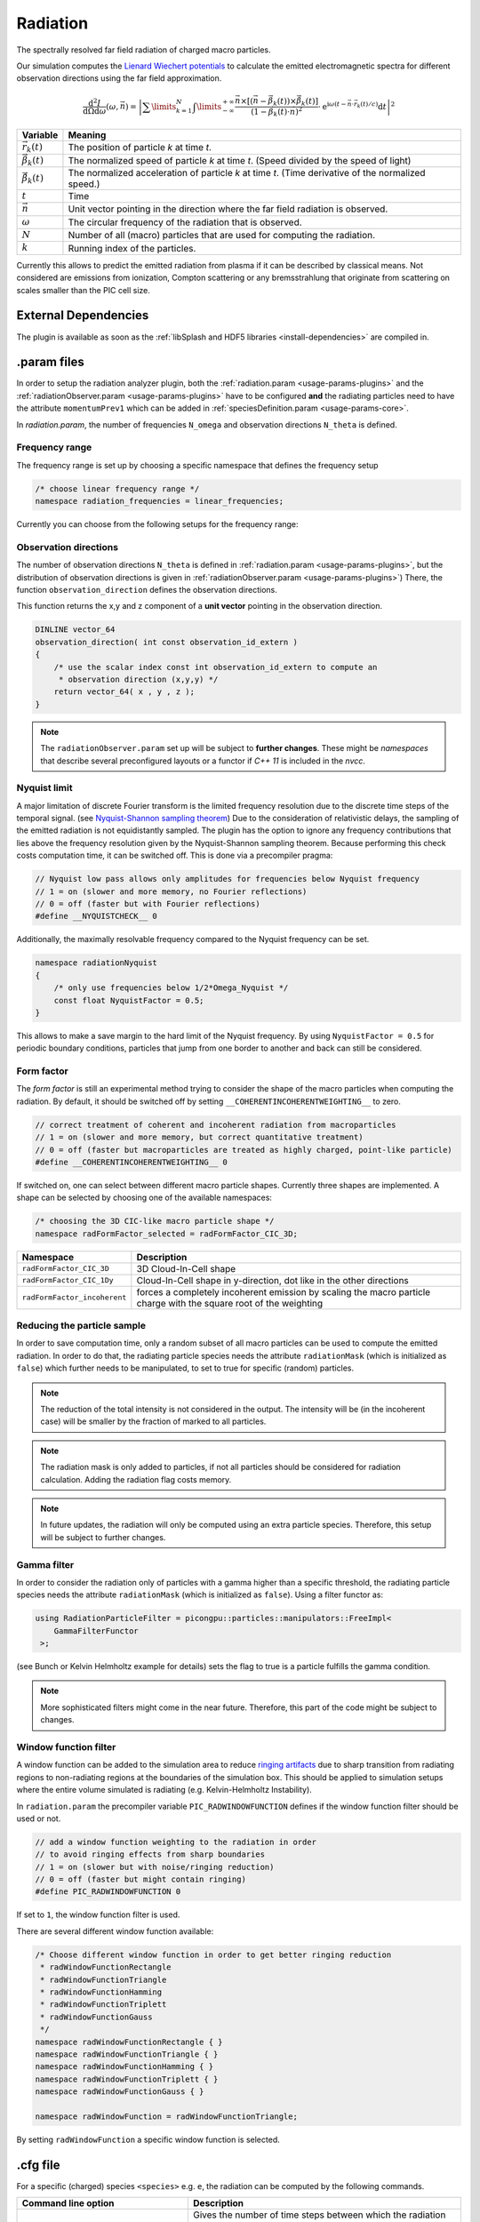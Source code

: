 .. _usage-plugins-radiation:

Radiation
---------

The spectrally resolved far field radiation of charged macro particles.

Our simulation computes the `Lienard Wiechert potentials <https://en.wikipedia.org/wiki/Li%C3%A9nard%E2%80%93Wiechert_potential>`_ to calculate the emitted electromagnetic spectra for different observation directions using the far field approximation.

.. math::

   \frac{\operatorname{d}^2I}{\operatorname{d}{\Omega}\operatorname{d}\omega}\left(\omega,\vec{n}\right)=\left|\sum\limits_{k=1}^{N}\int\limits_{-\infty}^{+\infty}\frac{\vec{n}\times\left[\left(\vec{n}-\vec{\beta}_k(t)\right)\times\dot{\vec{\beta}}_k(t)\right]}{\left(1-\vec{\beta}_k(t)\cdot\vec{n}\right)^2}\cdot\operatorname{e}^{\operatorname{i}\omega\left(t-\vec{n}\cdot\vec{r}_k(t)/c\right)}\operatorname{d}t\right|^2

============================== ================================================================================
Variable                       Meaning
============================== ================================================================================
:math:`\vec r_k(t)`            The position of particle *k* at time *t*.
:math:`\vec \beta_k(t)`        The normalized speed of particle *k* at time *t*.
                               (Speed divided by the speed of light)
:math:`\dot{\vec{\beta}}_k(t)` The normalized acceleration of particle *k* at time *t*.
                               (Time derivative of the normalized speed.)
:math:`t`                      Time
:math:`\vec n`                 Unit vector pointing in the direction where the far field radiation is observed.
:math:`\omega`                  The circular frequency of the radiation that is observed.
:math:`N`                      Number of all (macro) particles that are used for computing the radiation.
:math:`k`                      Running index of the particles.
============================== ================================================================================

Currently this allows to predict the emitted radiation from plasma if it can be described by classical means.
Not considered are emissions from ionization, Compton scattering or any bremsstrahlung that originate from scattering on scales smaller than the PIC cell size. 

External Dependencies
^^^^^^^^^^^^^^^^^^^^^

The plugin is available as soon as the :ref:`libSplash and HDF5 libraries <install-dependencies>` are compiled in.

.param files
^^^^^^^^^^^^

In order to setup the radiation analyzer plugin, both the :ref:`radiation.param <usage-params-plugins>` and the :ref:`radiationObserver.param <usage-params-plugins>` have to be configured **and** the radiating particles need to have the attribute ``momentumPrev1`` which can be added in :ref:`speciesDefinition.param <usage-params-core>`.

In *radiation.param*, the number of frequencies ``N_omega`` and observation directions ``N_theta`` is defined.

Frequency range
"""""""""""""""

The frequency range is set up by choosing a specific namespace that defines the frequency setup

.. code:: cpp

   /* choose linear frequency range */
   namespace radiation_frequencies = linear_frequencies;

Currently you can choose from the following setups for the frequency range:

============================= ==============================================================================================
namespace                     Description
============================= ==============================================================================================
``linear_frequencies``    linear frequency range from ``SI::omega_min`` to ``SI::omega_max`` with ``N_omega`` steps
``log_frequencies``       logarithmic frequency range from ``SI::omega_min`` to ``SI::omega_max`` with ``N_omega`` steps
``frequencies_from_list`` ``N_omega`` frequencies taken from a text file with location ``listLocation[]``
============================= ==============================================================================================


Observation directions
""""""""""""""""""""""

The number of observation directions ``N_theta`` is defined in :ref:`radiation.param <usage-params-plugins>`, but the distribution of observation directions is given in :ref:`radiationObserver.param <usage-params-plugins>`)
There, the function ``observation_direction`` defines the observation directions.

This function returns the x,y and z component of a **unit vector** pointing in the observation direction. 

.. code:: cpp

   DINLINE vector_64
   observation_direction( int const observation_id_extern )
   {
       /* use the scalar index const int observation_id_extern to compute an 
        * observation direction (x,y,y) */
       return vector_64( x , y , z );
   }

.. note::

   The ``radiationObserver.param`` set up will be subject to **further changes**.
   These might be *namespaces* that describe several preconfigured layouts or a functor if *C++ 11* is included in the *nvcc*.


Nyquist limit
"""""""""""""

A major limitation of discrete Fourier transform is the limited frequency resolution due to the discrete time steps of the temporal signal.
(see `Nyquist-Shannon sampling theorem <https://en.wikipedia.org/wiki/Nyquist%E2%80%93Shannon_sampling_theorem>`_)
Due to the consideration of relativistic delays, the sampling of the emitted radiation is not equidistantly sampled. 
The plugin has the option to ignore any frequency contributions that lies above the frequency resolution given by the Nyquist-Shannon sampling theorem. 
Because performing this check costs computation time, it can be switched off. 
This is done via a precompiler pragma:

.. code:: cpp

   // Nyquist low pass allows only amplitudes for frequencies below Nyquist frequency
   // 1 = on (slower and more memory, no Fourier reflections)
   // 0 = off (faster but with Fourier reflections)
   #define __NYQUISTCHECK__ 0

Additionally, the maximally resolvable frequency compared to the Nyquist frequency can be set.

.. code:: cpp

   namespace radiationNyquist
   {
       /* only use frequencies below 1/2*Omega_Nyquist */
       const float NyquistFactor = 0.5;
   }

This allows to make a save margin to the hard limit of the Nyquist frequency. 
By using ``NyquistFactor = 0.5`` for periodic boundary conditions, particles that jump from one border to another and back can still be considered. 


Form factor
"""""""""""

The *form factor* is still an experimental method trying to consider the shape of the macro particles when computing the radiation.
By default, it should be switched off by setting ``__COHERENTINCOHERENTWEIGHTING__`` to zero. 

.. code:: cpp

   // correct treatment of coherent and incoherent radiation from macroparticles
   // 1 = on (slower and more memory, but correct quantitative treatment)
   // 0 = off (faster but macroparticles are treated as highly charged, point-like particle)
   #define __COHERENTINCOHERENTWEIGHTING__ 0


If switched on, one can select between different macro particle shapes. 
Currently three shapes are implemented.
A shape can be selected by choosing one of the available namespaces:

.. code:: cpp

   /* choosing the 3D CIC-like macro particle shape */
   namespace radFormFactor_selected = radFormFactor_CIC_3D;


============================ ===================================================================================================================
Namespace                    Description
============================ ===================================================================================================================
``radFormFactor_CIC_3D``     3D Cloud-In-Cell shape
``radFormFactor_CIC_1Dy``    Cloud-In-Cell shape in y-direction, dot like in the other directions
``radFormFactor_incoherent`` forces a completely incoherent emission by scaling the macro particle charge with the square root of the weighting
============================ ===================================================================================================================

.. note:

   possibly more shapes (f.e. spaghetti shape) will be added


Reducing the particle sample
""""""""""""""""""""""""""""

In order to save computation time, only a random subset of all macro particles can be used to compute the emitted radiation.
In order to do that, the radiating particle species needs the attribute ``radiationMask`` (which is initialized as ``false``) which further needs to be manipulated, to set to true for specific (random) particles.  


.. note::

   The reduction of the total intensity is not considered in the output.
   The intensity will be (in the incoherent case) will be smaller by the fraction of marked to all particles.

.. note::

   The radiation mask is only added to particles, if not all particles should be considered for radiation calculation.
   Adding the radiation flag costs memory.

.. note::

   In future updates, the radiation will only be computed using an extra particle species.
   Therefore, this setup will be subject to further changes.


Gamma filter
""""""""""""

In order to consider the radiation only of particles with a gamma higher than a specific threshold, the radiating particle species needs the attribute ``radiationMask`` (which is initialized as ``false``).
Using a filter functor as:

.. code:: cpp

   using RadiationParticleFilter = picongpu::particles::manipulators::FreeImpl<
       GammaFilterFunctor
    >;

(see Bunch or Kelvin Helmholtz example for details)
sets the flag to true is a particle fulfills the gamma condition.  

.. note::

   More sophisticated filters might come in the near future.
   Therefore, this part of the code might be subject to changes.


Window function filter
""""""""""""""""""""""

A window function can be added to the simulation area to reduce `ringing artifacts <https://en.wikipedia.org/wiki/Ringing_artifacts>`_ due to sharp transition from radiating regions to non-radiating regions at the boundaries of the simulation box.
This should be applied to simulation setups where the entire volume simulated is radiating (e.g. Kelvin-Helmholtz Instability).

In ``radiation.param`` the precompiler variable ``PIC_RADWINDOWFUNCTION`` defines if the window function filter should be used or not.

.. code:: cpp

   // add a window function weighting to the radiation in order
   // to avoid ringing effects from sharp boundaries
   // 1 = on (slower but with noise/ringing reduction)
   // 0 = off (faster but might contain ringing)
   #define PIC_RADWINDOWFUNCTION 0

If set to ``1``, the window function filter is used.

There are several different window function available:

.. code:: cpp

   /* Choose different window function in order to get better ringing reduction
    * radWindowFunctionRectangle
    * radWindowFunctionTriangle
    * radWindowFunctionHamming
    * radWindowFunctionTriplett
    * radWindowFunctionGauss
    */
   namespace radWindowFunctionRectangle { }
   namespace radWindowFunctionTriangle { }
   namespace radWindowFunctionHamming { }
   namespace radWindowFunctionTriplett { }
   namespace radWindowFunctionGauss { }

   namespace radWindowFunction = radWindowFunctionTriangle;
 
By setting ``radWindowFunction`` a specific window function is selected.


.cfg file
^^^^^^^^^

For a specific (charged) species ``<species>`` e.g. ``e``, the radiation can be computed by the following commands.  

========================================= ==============================================================================================================================
Command line option                       Description
========================================= ==============================================================================================================================
``--<species>_radiation.period``          Gives the number of time steps between which the radiation should be calculated.
                                          Default is ``0``, which means that the radiation in never calculated and therefor off.
                                          Using ``1`` calculates the radiation constantly. Any value ``>=2`` is currently producing nonsense.
``--<species>_radiation.dump``            Period, after which the calculated radiation data should be dumped to the file system.
                                          Default is ``0``, therefor never.
                                          In order to store the radiation data, a value ``>=1`` should be used.
``--<species>_radiation.lastRadiation``   If set, the radiation spectra summed between the last and the current dump-time-step are stored.
                                          Used for a better evaluation of the temporal evolution of the emitted radiation.
``--<species>_radiation.folderLastRad``   Name of the folder, in which the summed spectra for the simulation time between the last dump and the current dump are stored.
                                          Default is ``lastRad``.
``--<species>_radiation.totalRadiation``  If set the spectra summed from simulation start till current time step are stored.
``--<species>_radiation.folderTotalRad``  Folder name in which the total radiation spectra, integrated from the beginning of the simulation, are stored.
                                          Default ``totalRad``.
``--<species>_radiation.start``           Time step, at which PIConGPU starts calculating the radiation.
                                          Default is ``2`` in order to get enough history of the particles.
``--<species>_radiation.end``             Time step, at which the radiation calculation should end.
                                          Default: ``0``(stops at end of simulation).
``--<species>_radiation.omegaList``       In case the frequencies for the spectrum are coming from a list stored in a file, this gives the path to this list.
                                          Default: ``_noPath_`` throws an error. *This does not switch on the frequency calculation via list.*
``--<species>_radiation.radPerGPU``       If set, each GPU additionally stores its own spectra without summing over the entire simulation area.
                                          This allows for a localization of specific spectral features.
``--<species>_radiation.folderRadPerGPU`` Name of the folder, where the GPU specific spectra are stored.
                                          Default: ``radPerGPU``
``--<species>_radiation.compression``     If set, the hdf5 output is compressed.
========================================= ==============================================================================================================================

Memory Complexity
^^^^^^^^^^^^^^^^^

Accelerator
"""""""""""

each energy bin times each coordinate bin allocates one counter (``float_X``) permanently and on each accelerator.

Host
""""

as on accelerator.

Output
^^^^^^

Depending on the command line options used, there are different output files.

======================================== ========================================================================================================================
Command line flag                        Output description
======================================== ========================================================================================================================
``--<species>_radiation.totalRadiation`` Contains *ASCII* files that have the total spectral intensity until the timestep specified by the filename.
                                         Each row gives data for one observation direction (same order as specified in the ``observer.py``).
                                         The values for each frequency are separated by *tabs* and have the same order as specified in ``radiation.param``.
                                         The spectral intensity is stored in the units **[J s]**.
``--<species>_radiation.lastRadiation``  has the same format as the output of *totalRadiation*.
                                         The spectral intensity is only summed over the last radiation ``dump`` period.
``--<species>_radiation.radPerGPU``      Same output as *totalRadiation* but only summed over each GPU. 
                                         Because each GPU specifies a spatial region, the origin of radiation signatures can be distinguished.
*radiationHDF5*                          In the folder  ``radiationHDF5``, hdf5 files for each radiation dump and species are stored.
                                         These are complex amplitudes in units used by *PIConGPU*.
                                         These are for restart purposes and for more complex data analysis.
======================================== ========================================================================================================================

Analysing tools
^^^^^^^^^^^^^^^^

In ``picongp/src/tools/bin``, there are tools to analyze the radiation data after the simulation.

============================== ======================================================================================================================================
Tool                           Description
============================== ======================================================================================================================================
``plotRadiation``              Reads *ASCII* radiation data and plots spectra over angles as color plots.
                               This is a python script that has its own help.
                               Run ``plotRadiation --help`` for more information.
``radiationSyntheticDetector`` Reads *ASCII* radiation data and statistically analysis the spectra for a user specified region of observation angles and frequencies.
                               This is a python script that has its own help. Run ``radiationSyntheticDetector --help`` for more information.
*smooth.py*                    Python module needed by ``plotRadiation``.
============================== ======================================================================================================================================


Known Issues
^^^^^^^^^^^^

The plugin supports multiple radiation species but spectra (frequencies and observation directions) are the same for all species. 


References
^^^^^^^^^^

- `Electromagnetic Radiation from Relativistic Electrons as Characteristic Signature of their Dynamics <https://www.hzdr.de/db/Cms?pOid=38997>`_,
  Diploma thesis on the radiation plugin
- `How to test and verify radiation diagnostics simulations within particle-in-cell frameworks <http://dx.doi.org/10.1016/j.nima.2013.10.073>`_,
  Some tests that have been performed to validate the code
